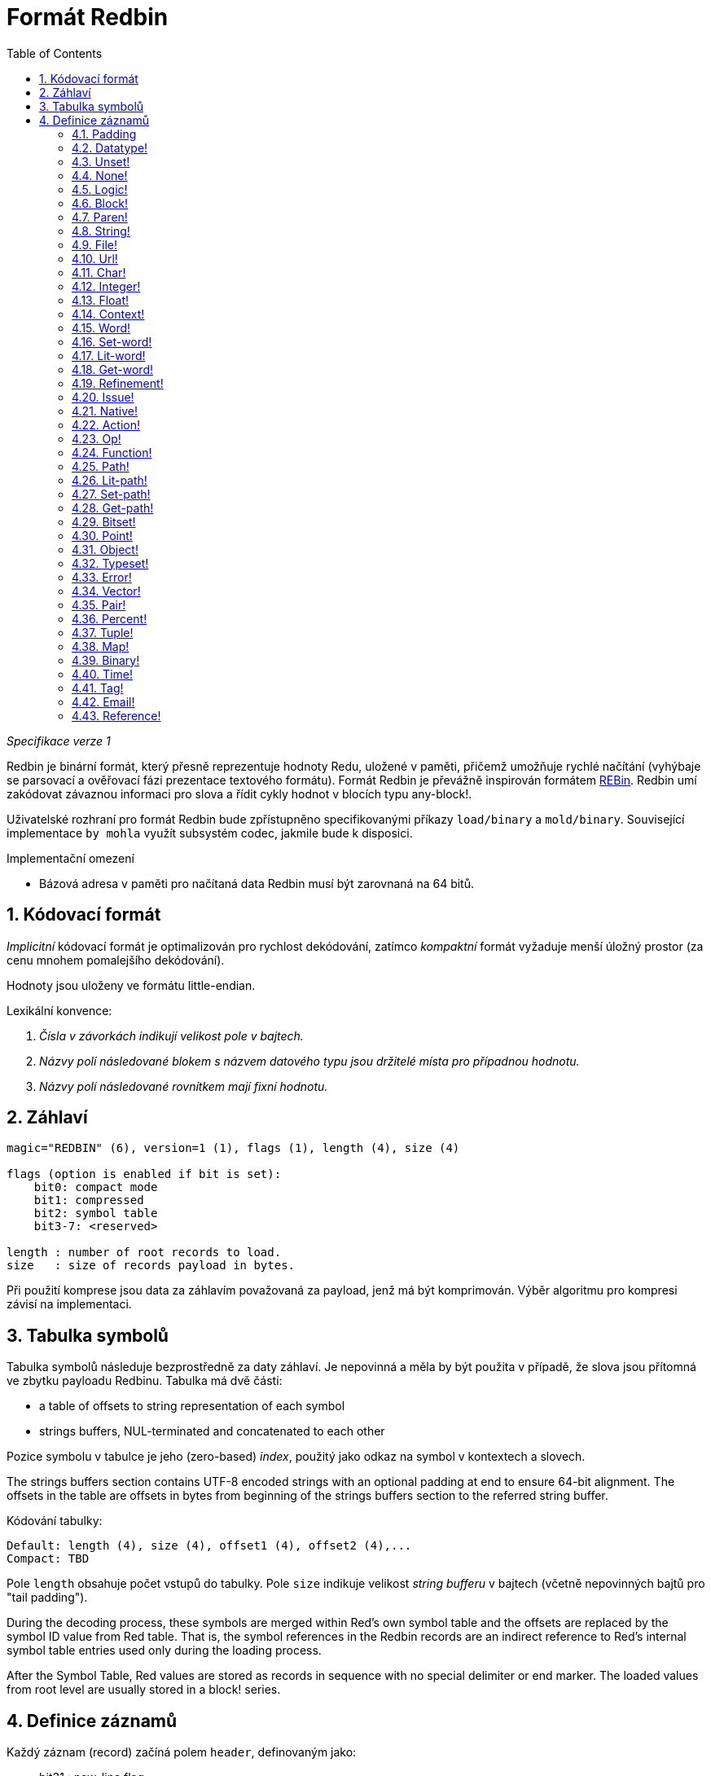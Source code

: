 = Formát Redbin
:toc:
:numbered:

_Specifikace verze 1_

Redbin je binární formát, který přesně reprezentuje hodnoty Redu, uložené v paměti, přičemž umožňuje rychlé načítání (vyhýbaje se parsovací a ověřovací fázi prezentace textového formátu). Formát Redbin je převážně inspirován formátem http://www.rebol.com/article/0044.html[REBin]. Redbin umí zakódovat závaznou informaci pro slova a řídit cykly hodnot v blocích typu any-block!.

Uživatelské rozhraní pro formát Redbin bude zpřístupněno specifikovanými příkazy `load/binary` a `mold/binary`. Související implementace `by mohla` využít subsystém codec, jakmile bude k disposici. 

Implementační omezení

* Bázová adresa v paměti pro načítaná data Redbin musí být zarovnaná na 64 bitů.

== Kódovací formát

_Implicitní_ kódovací formát je optimalizován pro rychlost dekódování, zatímco _kompaktní_ formát vyžaduje menší úložný prostor (za cenu mnohem pomalejšího dekódování).

Hodnoty jsou uloženy ve formátu little-endian.

Lexikální konvence:

. _Čísla v závorkách indikují velikost pole v bajtech._

. _Názvy polí následované blokem s názvem datového typu jsou držitelé místa pro případnou hodnotu._

. _Názvy polí následované rovnítkem mají fixní hodnotu._


== Záhlaví
----
magic="REDBIN" (6), version=1 (1), flags (1), length (4), size (4)

flags (option is enabled if bit is set):
    bit0: compact mode
    bit1: compressed
    bit2: symbol table
    bit3-7: <reserved>
 
length : number of root records to load.
size   : size of records payload in bytes.
----

Při použití komprese jsou data za záhlavím považovaná za payload, jenž má být komprimován. Výběr algoritmu pro kompresi závisí na implementaci.

== Tabulka symbolů

Tabulka symbolů následuje bezprostředně za daty záhlaví. Je nepovinná a měla by být použita v případě, že slova jsou přítomná ve zbytku payloadu Redbinu. Tabulka má dvě části:

* a table of offsets to string representation of each symbol
* strings buffers, NUL-terminated and concatenated to each other

Pozice symbolu v tabulce je jeho (zero-based) _index_, použitý jako odkaz na symbol v kontextech a slovech.

The strings buffers section contains UTF-8 encoded strings with an optional padding at end to ensure 64-bit alignment. The offsets in the table are offsets in bytes from beginning of the strings buffers section to the referred string buffer.

Kódování tabulky:

 Default: length (4), size (4), offset1 (4), offset2 (4),...
 Compact: TBD

Pole `length` obsahuje počet vstupů do tabulky. Pole `size` 
indikuje velikost _string bufferu_ v bajtech (včetně nepovinných bajtů pro "tail padding").

During the decoding process, these symbols are merged within Red's own symbol table and the offsets are replaced by the symbol ID value from Red table. That is, the symbol references in the Redbin records are an indirect reference to Red's internal symbol table entries used only during the loading process.

After the Symbol Table, Red values are stored as records in sequence with no special delimiter or end marker. The loaded values from root level are usually stored in a block! series.

== Definice záznamů

Každý záznam (record) začíná polem `header`, definovaným jako:
****
 * bit31    : new-line flag
 * bit30    : no-values flag (for contexts)
 * bit29    : stack? flag    (for contexts)
 * bit28    : self? flag     (for contexts)
 * bit27    : set? flag      (for words)
 * bit26-16 : <reserved>
 * bit15-8  : unit (used for encoding elements size in a series buffer)
 * bit7-0   : type
****
Here follows the description of each individual record:

=== Padding
  
----
Default: header (4)
Compact: n/a

header/type=0
----
This empty type slot is used to properly align 64-bit values.

=== Datatype!

----
Default: header (4), value (4)
Compact: TBD

header/type=1
----

=== Unset! anchor:unset[] 

----
Default: header (4)
Compact: TBD

header/type=2
----

=== None! 

----
Default: header (4)
Compact: TBD

header/type=3
----

=== Logic! 

----
Default: header (4), value=0|1 (4)
Compact: TBD

header/type=4
----

=== Block! 

----
Default: header (4), head (4), length (4), ...
Compact: TBD
 
header/type=5
----

The `head` field indicates the offset of the block reference, using a zero-based integer. The `length` field contains the number of values to be stored in the block. The block values simply follow the block definition, no separator or end delimiter is required.

=== Paren! anchor:paren[] 

----
Default: header (4), head (4), length (4), ...
Compact: TBD

header/type=6
----
Same encoding rules as block!.

=== String! 

----
Default: header (4), head (4), length (4), data (unit*length) [, padding (1-3)]
Compact: TBD

header/type=7
header/unit=1|2|4
----

`head` field has same meaning as for blocks. The `unit` sub-field indicates the encoding format of the string, only values of 1, 2 and 4 are valid. The `length` field contains the number of codepoints to be stored in the string, up to 16777215 codepoints (2^24 - 1) are supported. The string is encoded in UCS-1, UCS-2 or UCS-4 format. No NUL character is present, nor accounted for in the `length` field. An optional tail padding of 1 to 3 NUL bytes can be present to align the end of the string! record with a 32-bit boundary.

=== File! 

----
Default: header (4), head (4), length (4), data (unit*length)
Compact: TBD

header/type=8
header/unit=1|2|4
----
Same encoding rules as string!.

=== Url! 

----
Default: header (4), head (4), length (4), data (unit*length)
Compact: TBD

header/type=9
header/unit=1|2|4
----
Same encoding rules as string!.

=== Char! 

----
Default: header (4), value (4)
Compact: TBD
 
header/type=10
----

=== Integer!

----
Default: header (4), value (4)
Compact: TBD

header/type=11
----

=== Float!

----
Default: [padding=0 (4),] header (4), value (8)
Compact: TBD

header/type=12
---- 
The optional padding field is added to properly align the `value` field offset to a 64-bit value.

=== Context! anchor:context[] 

----
Default: header (4), length (4), symbol1 (4), symbol2 (4),..., value1 [any-type!], value2 [any-type!], ...
Compact: TBD

header/type=14
header/no-values=0|1
header/stack?=0|1
header/self?=0|1
----

Contexts are Red values used internally by some datatypes like function!, object! and derivative types. A context contains two consecutive tables, the first one is the list of word entries in the context represented as symbol references, the second is the associated values for each of the symbols in the first table. `length` field indicates the number of entries in the context. Context records can only exist at root level, they cannot be nested. If `no-values` flag is set, it means that there are no values following the symbols (empty context). If `stack?` flag is set, then the values are allocated on the stack instead of the heap memory. The `self?` flag is used to indicate that the context is able to handle a self-referencing word (`self` in objects).

=== Word!

----
Default: header (4), symbol (4), context (4), index (4)
Compact: TBD

header/type=15
header/set?=0|1
----
The `context` field is an offset from the beginning of the records section in the Redbin file referring to a context! value. The context needs to be located before the word record in the Redbin records list. If `context` equals -1, it refers to global context.

If the `set?` field is defined, this record is followed by an [any-value!] record, and the word will need to be set to that value (in the right context) by the decoder. This forms a name/value couple allowing to encode words' values in an adhoc way, when providing a sequence of values for a given context is too expensive (mostly for name/value couples in global context).

=== Set-word! anchor:set-word[] 
----
Default: header (4), symbol (4), context (4), index (4)
Compact: TBD

header/type=16
----
Same as word!.

=== Lit-word!

----
Default: header (4), symbol (4), context (4), index (4)
Compact: TBD

header/type=17
----
Same as word!.

=== Get-word! 
----
Default: header (4), symbol (4), context (4), index (4)
Compact: TBD

header/type=18
----
Same as word!.

=== Refinement!  
----
Default: header (4), symbol (4), context (4), index (4)
Compact: TBD

header/type=19
----
Same as word!.

=== Issue! 
----
Default: header (4), symbol (4)
Compact: TBD

header/type=20
----

=== Native! 
----
Default: header (4), ID (4), spec [block!]
Compact: TBD

header/type=21
----
`ID` is an offset into the internal `natives/table` jump table.


=== Action!
---- 
Default: header (4), ID (4), spec [block!]
Compact: TBD

header/type=22
---- 
`ID` is an offset into the internal `actions/table` jump table.

=== Op!
----
Default: header (4), symbol (4), 
Compact: TBD

header/type=23
----
`symbol` representes the action, native or function name (only from global context) used as the source for that op! value. 


=== Function! 
----
Default: header (4), context [context!], spec [block!], body [block!], args [block!], obj-ctx [context!]
Compact: TBD

header/type=24
----

=== Path! 
----
Default: header (4), head (4), length (4), ...
Compact: TBD

header/type=25
----
Same encoding rules as block!.

=== Lit-path! 
----
Default: header (4), head (4), length (4), ...
Compact: TBD

header/type=26
----
Same encoding rules as block!.

=== Set-path!
----
Default: header (4), head (4), length (4), ...
Compact: TBD

header/type=27
----
Same encoding rules as block!.

=== Get-path! 
----
Default: header (4), head (4), length (4), ...
Compact: TBD

header/type=28
----
Same encoding rules as block!.

=== Bitset! 
----
Default: header (4), length (4), bits (length)
Compact: TBD

header/type=30
----
The `length` fields indicates the number of bits stored, rounded to the upper multiple of 8. The bits are memory dumps of the bitset! series buffer. Byte order is preserved. `bits` field needs to be padded with enough NUL bytes to keep the next record 32-bit aligned.

=== Point!  
----
Default: header (4), x (4), y (4), z (4)
Compact: TBD

header/type=31
----

=== Object! 
----
Default: header (4), context [reference!], class-id (4), on-set-idx (4), on-set-arity (4)
Compact: TBD

header/type=32
----
The `on-set-idx` field indicates the offset of the `on-change*` in the context values table. The `on-set-arity` stores the arity of that function.

=== Typeset!
----
Default: header (4), array1 (4), array2 (4), array3 (4)
Compact: TBD
 
header/type=33
----

=== Error! 
----
Default: header (4), context [reference!]
Compact: TBD

header/type=34
----

=== Vector! 
----
Default: header (4), head (4), length (4), values (unit*length)
Compact: TBD

header/type=35
----
`unit` indicates the size of the vector element type size: 1, 2, 4 or 8 bytes. The `values` field holds the list of values. `values` needs to be padded with NUL bytes to align the next record to a 32-bit boundary (if `unit` is equal to 1 or 2).

=== Pair!
----
Default: header (4), x (4), y (4)
Compact: TBD

header/type=37
---- 

=== Percent! 
---- 
Default: [padding=0 (4),] header (4), value (8)
Compact: TBD

header/type=38
---- 
Percent value is stored as a 64-bit float. The optional padding field is added to properly align the `value` field offset to a 64-bit value.

=== Tuple!  
----   
Default: header (4), array1 (4), array2 (4), array3 (4)
Compact: TBD

header/type=39
---- 

=== Map! 
---- 
Default: header (4), length (4), ...
Compact: TBD

header/type=40
---- 
The `length` field contains the number of elements (keys + values) to be stored in the map. The map elements simply follow the length definition, no separator or end delimiter is required.

=== Binary! 
---- 
Default: header (4), head (4), length (4), ...
Compact: TBD

header/type=41
---- 
Same encoding rules as block!.

=== Time!
---- 
Default: [padding=0 (4),] header (4), value (8)
Compact: TBD

header/type=43
---- 
Time value is stored as a 64-bit float. The optional padding field is added to properly align the `value` field offset to a 64-bit value.

=== Tag! 
----  
Default: header (4), head (4), length (4), data (unit*length)
Compact: TBD

header/type=44
header/unit=1|2|4
---- 
Same encoding rules as string!.

=== Email! 
---- 
Default: header (4), head (4), length (4), data (unit*length)
Compact: TBD

header/type=45
header/unit=1|2|4
----
Same encoding rules as string!.

=== Reference! 
---- 
Default: header (4), count (4), index1 (4), index2 (4), ...
Compact: TBD

header/type=255
---- 
This special record type stores a reference to an already loaded value of type any-block! or object!. This makes it possible to store cycles in Redbin. The reference is created from a path into the loaded values (assuming that the root values are stored in a block). Each `index` field points to the series or object value to go into, until the last one is reached, pointing to the value to refer to. The `count` field indicates the number of indexes to go through. If one of the indexes has to be applied to an object, it refers to the corresponding object's field (0 => 1st field, 1 => 2nd field,...). All indexes are zero-based.